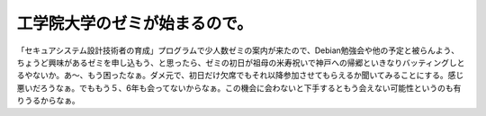 工学院大学のゼミが始まるので。
==============================

「セキュアシステム設計技術者の育成」プログラムで少人数ゼミの案内が来たので、Debian勉強会や他の予定と被らんよう、ちょうど興味があるゼミを申し込もう、と思ったら、ゼミの初日が祖母の米寿祝いで神戸への帰郷といきなりバッティングしとるやないか。あ～、もう困ったなぁ。ダメ元で、初日だけ欠席でもそれ以降参加させてもらえるか聞いてみることにする。感じ悪いだろうなぁ。でももう５、6年も会ってないからなぁ。この機会に会わないと下手するともう会えない可能性というのも有りうるからなぁ。






.. author:: default
.. categories:: security
.. tags::
.. comments::
